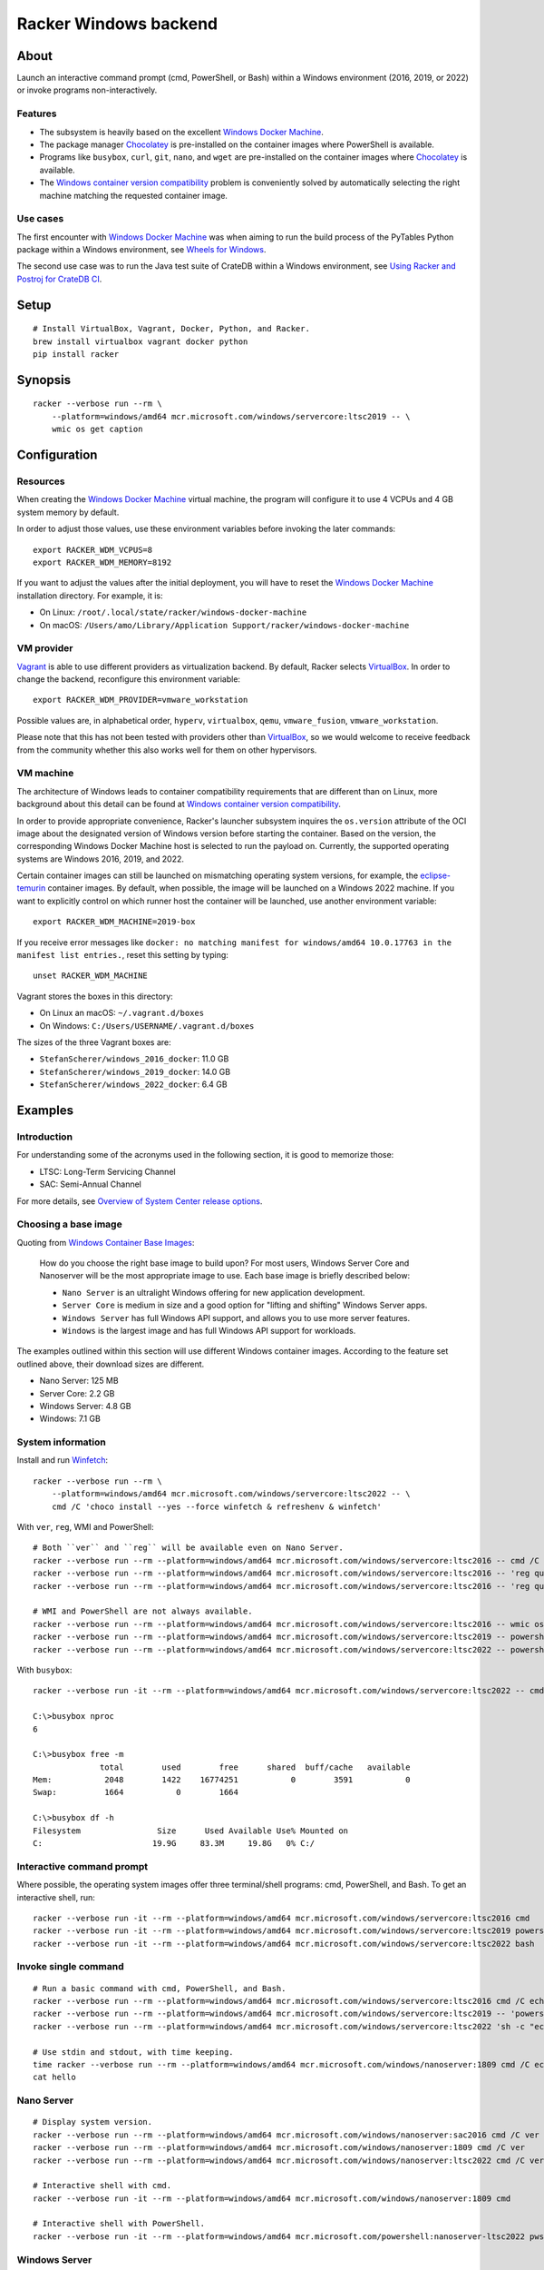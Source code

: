 ######################
Racker Windows backend
######################


*****
About
*****

Launch an interactive command prompt (cmd, PowerShell, or Bash) within a
Windows environment (2016, 2019, or 2022) or invoke programs
non-interactively.

Features
========

- The subsystem is heavily based on the excellent `Windows Docker Machine`_.
- The package manager `Chocolatey`_ is pre-installed on the container images
  where PowerShell is available.
- Programs like ``busybox``, ``curl``, ``git``, ``nano``, and ``wget`` are
  pre-installed on the container images where `Chocolatey`_ is available.
- The `Windows container version compatibility`_ problem is conveniently
  solved by automatically selecting the right machine matching the requested
  container image.


Use cases
=========

The first encounter with `Windows Docker Machine`_ was when aiming to run the
build process of the PyTables Python package within a Windows environment, see
`Wheels for Windows`_.

The second use case was to run the Java test suite of CrateDB within a Windows
environment, see `Using Racker and Postroj for CrateDB CI`_.




*****
Setup
*****
::

    # Install VirtualBox, Vagrant, Docker, Python, and Racker.
    brew install virtualbox vagrant docker python
    pip install racker


********
Synopsis
********
::

    racker --verbose run --rm \
        --platform=windows/amd64 mcr.microsoft.com/windows/servercore:ltsc2019 -- \
        wmic os get caption


*************
Configuration
*************

Resources
=========

When creating the `Windows Docker Machine`_ virtual machine, the program will
configure it to use 4 VCPUs and 4 GB system memory by default.

In order to adjust those values, use these environment variables before
invoking the later commands::

    export RACKER_WDM_VCPUS=8
    export RACKER_WDM_MEMORY=8192

If you want to adjust the values after the initial deployment, you will have to
reset the `Windows Docker Machine`_ installation directory. For example, it is:

- On Linux: ``/root/.local/state/racker/windows-docker-machine``
- On macOS: ``/Users/amo/Library/Application Support/racker/windows-docker-machine``


VM provider
===========

`Vagrant`_ is able to use different providers as virtualization backend. By
default, Racker selects `VirtualBox`_. In order to change the backend,
reconfigure this environment variable::

    export RACKER_WDM_PROVIDER=vmware_workstation

Possible values are, in alphabetical order, ``hyperv``, ``virtualbox``,
``qemu``, ``vmware_fusion``, ``vmware_workstation``.

Please note that this has not been tested with providers other than
`VirtualBox`_, so we would welcome to receive feedback from the community
whether this also works well for them on other hypervisors.


VM machine
==========

The architecture of Windows leads to container compatibility requirements that
are different than on Linux, more background about this detail can be found at
`Windows container version compatibility`_.

In order to provide appropriate convenience, Racker's launcher subsystem
inquires the ``os.version`` attribute of the OCI image about the designated
version of Windows version before starting the container. Based on the version,
the corresponding Windows Docker Machine host is selected to run the payload
on. Currently, the supported operating systems are Windows 2016, 2019, and 2022.

Certain container images can still be launched on mismatching operating system
versions, for example, the `eclipse-temurin`_ container images. By default,
when possible, the image will be launched on a Windows 2022 machine. If you
want to explicitly control on which runner host the container will be launched,
use another environment variable::

    export RACKER_WDM_MACHINE=2019-box

If you receive error messages like ``docker: no matching manifest for
windows/amd64 10.0.17763 in the manifest list entries.``, reset this setting
by typing::

    unset RACKER_WDM_MACHINE

Vagrant stores the boxes in this directory:

- On Linux an macOS: ``~/.vagrant.d/boxes``
- On Windows: ``C:/Users/USERNAME/.vagrant.d/boxes``

The sizes of the three Vagrant boxes are:

- ``StefanScherer/windows_2016_docker``: 11.0 GB
- ``StefanScherer/windows_2019_docker``: 14.0 GB
- ``StefanScherer/windows_2022_docker``:  6.4 GB


********
Examples
********


Introduction
============

For understanding some of the acronyms used in the following section, it is
good to memorize those:

- LTSC: Long-Term Servicing Channel
- SAC: Semi-Annual Channel

For more details, see `Overview of System Center release options`_.


Choosing a base image
=====================

Quoting from `Windows Container Base Images`_:

    How do you choose the right base image to build upon? For most users, Windows
    Server Core and Nanoserver will be the most appropriate image to use. Each
    base image is briefly described below:

    - ``Nano Server`` is an ultralight Windows offering for new application
      development.
    - ``Server Core`` is medium in size and a good option for "lifting and
      shifting" Windows Server apps.
    - ``Windows Server`` has full Windows API support, and allows you to use
      more server features.
    - ``Windows`` is the largest image and has full Windows API support for
      workloads.

The examples outlined within this section will use different Windows container
images. According to the feature set outlined above, their download sizes are
different.

- Nano Server: 125 MB
- Server Core: 2.2 GB
- Windows Server: 4.8 GB
- Windows: 7.1 GB


System information
==================

Install and run `Winfetch`_::

    racker --verbose run --rm \
        --platform=windows/amd64 mcr.microsoft.com/windows/servercore:ltsc2022 -- \
        cmd /C 'choco install --yes --force winfetch & refreshenv & winfetch'

.. figure:: https://user-images.githubusercontent.com/453543/173195228-b75c8727-7187-4c38-ae28-f74098dfb450.png
    :width: 800

With ``ver``, ``reg``, WMI and PowerShell::

    # Both ``ver`` and ``reg`` will be available even on Nano Server.
    racker --verbose run --rm --platform=windows/amd64 mcr.microsoft.com/windows/servercore:ltsc2016 -- cmd /C ver
    racker --verbose run --rm --platform=windows/amd64 mcr.microsoft.com/windows/servercore:ltsc2016 -- 'reg query "HKLM\SOFTWARE\Microsoft\Windows NT\CurrentVersion" /v ProductName'
    racker --verbose run --rm --platform=windows/amd64 mcr.microsoft.com/windows/servercore:ltsc2016 -- 'reg query "HKLM\SOFTWARE\Microsoft\Windows NT\CurrentVersion" /v InstallationType'

    # WMI and PowerShell are not always available.
    racker --verbose run --rm --platform=windows/amd64 mcr.microsoft.com/windows/servercore:ltsc2016 -- wmic os get caption
    racker --verbose run --rm --platform=windows/amd64 mcr.microsoft.com/windows/servercore:ltsc2019 -- powershell -Command Get-ComputerInfo
    racker --verbose run --rm --platform=windows/amd64 mcr.microsoft.com/windows/servercore:ltsc2022 -- powershell -Command Get-ComputerInfo -Property WindowsProductName

With ``busybox``::

    racker --verbose run -it --rm --platform=windows/amd64 mcr.microsoft.com/windows/servercore:ltsc2022 -- cmd

    C:\>busybox nproc
    6

    C:\>busybox free -m
                  total        used        free      shared  buff/cache   available
    Mem:           2048        1422    16774251           0        3591           0
    Swap:          1664           0        1664

    C:\>busybox df -h
    Filesystem                Size      Used Available Use% Mounted on
    C:                       19.9G     83.3M     19.8G   0% C:/


Interactive command prompt
==========================

Where possible, the operating system images offer three terminal/shell
programs: cmd, PowerShell, and Bash. To get an interactive shell, run::

    racker --verbose run -it --rm --platform=windows/amd64 mcr.microsoft.com/windows/servercore:ltsc2016 cmd
    racker --verbose run -it --rm --platform=windows/amd64 mcr.microsoft.com/windows/servercore:ltsc2019 powershell
    racker --verbose run -it --rm --platform=windows/amd64 mcr.microsoft.com/windows/servercore:ltsc2022 bash


Invoke single command
=====================
::

    # Run a basic command with cmd, PowerShell, and Bash.
    racker --verbose run --rm --platform=windows/amd64 mcr.microsoft.com/windows/servercore:ltsc2016 cmd /C echo "Hello, world."
    racker --verbose run --rm --platform=windows/amd64 mcr.microsoft.com/windows/servercore:ltsc2019 -- 'powershell -Command {echo "Hello, world."}'
    racker --verbose run --rm --platform=windows/amd64 mcr.microsoft.com/windows/servercore:ltsc2022 'sh -c "echo Hello, world."'

    # Use stdin and stdout, with time keeping.
    time racker --verbose run --rm --platform=windows/amd64 mcr.microsoft.com/windows/nanoserver:1809 cmd /C echo "Hello, world." > hello
    cat hello


Nano Server
===========
::

    # Display system version.
    racker --verbose run --rm --platform=windows/amd64 mcr.microsoft.com/windows/nanoserver:sac2016 cmd /C ver
    racker --verbose run --rm --platform=windows/amd64 mcr.microsoft.com/windows/nanoserver:1809 cmd /C ver
    racker --verbose run --rm --platform=windows/amd64 mcr.microsoft.com/windows/nanoserver:ltsc2022 cmd /C ver

    # Interactive shell with cmd.
    racker --verbose run -it --rm --platform=windows/amd64 mcr.microsoft.com/windows/nanoserver:1809 cmd

    # Interactive shell with PowerShell.
    racker --verbose run -it --rm --platform=windows/amd64 mcr.microsoft.com/powershell:nanoserver-ltsc2022 pwsh


Windows Server
==============
::

    racker --verbose run --rm --platform=windows/amd64 mcr.microsoft.com/windows/server:ltsc2022 -- cmd /C ver
    racker --verbose run --rm --platform=windows/amd64 mcr.microsoft.com/windows/server:ltsc2022 -- wmic os get caption
    racker --verbose run --rm --platform=windows/amd64 mcr.microsoft.com/windows/server:ltsc2022 -- powershell -Command Get-ComputerInfo -Property WindowsProductName


Windows
=======
::

    # Windows 10
    racker --verbose run --rm --platform=windows/amd64 mcr.microsoft.com/windows:1809 -- cmd /C ver
    racker --verbose run --rm --platform=windows/amd64 mcr.microsoft.com/windows:1809 -- wmic os get caption
    racker --verbose run --rm --platform=windows/amd64 mcr.microsoft.com/windows:1809 -- powershell -Command Get-ComputerInfo -Property WindowsProductName

    # Untested.
    racker --verbose run -it --rm --platform=windows/amd64 mcr.microsoft.com/windows:20H2 wmic os get caption


Midnight Commander
==================

Install and run `Midnight Commander`_::

    racker --verbose run -it --rm \
        --platform=windows/amd64 mcr.microsoft.com/windows/servercore:ltsc2022 -- \
        cmd /C 'choco install --yes --force mc --install-arguments=/tasks=modifypath & refreshenv & mc'

.. figure:: https://user-images.githubusercontent.com/453543/173195789-9ef87618-5526-4317-99d7-b0dee6ca3970.png
    :width: 800


Python
======

Select a Windows container image including `Python`_ and launch it.

Display Python version, launched within containers in different environments::

    # Server Core
    racker --verbose run --rm --platform=windows/amd64 python:2.7 -- python -V
    racker --verbose run --rm --platform=windows/amd64 python:3.9 -- python -V
    racker run --rm --platform=windows/amd64 winamd64/python:3.9-windowsservercore-1809 -- python -V
    racker run --rm --platform=windows/amd64 winamd64/python:3.10-windowsservercore-ltsc2022 -- python -V
    racker run --rm --platform=windows/amd64 winamd64/python:3.11-rc -- python -V

    # Explicitly select `2019-box` as different host OS.
    # The default would be to automatically select `2022-box`.
    RACKER_WDM_MACHINE=2019-box racker --verbose run --rm --platform=windows/amd64 winamd64/python:3.11-rc -- python -V

    # Nano Server
    racker --verbose run --rm --platform=windows/amd64 stefanscherer/python-windows:nano -- python -V

Display the Zen of Python::

    racker --verbose run --rm --platform=windows/amd64 python:3.9 -- 'python -c "import this"'

Install NumPy and display its configuration::

    racker --verbose run --rm --platform=windows/amd64 python:3.10 -- 'sh -c "pip install numpy; python -c \"import numpy; numpy.show_config()\""'


Java
====

Display Java version, launched within containers in different environments::

    # Eclipse Temurin.
    racker --verbose run --rm --platform=windows/amd64 eclipse-temurin:16-jdk -- java --version
    racker --verbose run --rm --platform=windows/amd64 eclipse-temurin:18-jdk -- java --version

    # Oracle OpenJDK.
    racker --verbose run --rm --platform=windows/amd64 openjdk:8 -- java -version
    racker --verbose run --rm --platform=windows/amd64 openjdk:8-windowsservercore-ltsc2016 -- java -version
    racker --verbose run --rm --platform=windows/amd64 openjdk:8-windowsservercore-1809 -- java -version
    racker --verbose run --rm --platform=windows/amd64 openjdk:19 -- java --version

    # Explicitly select `2019-box` as different host OS.
    # The default would be to automatically select `2022-box`.
    RACKER_WDM_MACHINE=2019-box racker --verbose run --rm --platform=windows/amd64 openjdk:19 -- java --version

    # Nano Server
    racker --verbose run --rm --platform=windows/amd64 openjdk:19-nanoserver -- java --version


Invoke a Java command prompt (JShell) with different Java and OS versions::

    racker --verbose run -it --rm --platform=windows/amd64 eclipse-temurin:18-jdk jshell
    racker --verbose run -it --rm --platform=windows/amd64 openjdk:8-windowsservercore-ltsc2016 jshell
    racker --verbose run -it --rm --platform=windows/amd64 openjdk:8-windowsservercore-1809 jshell
    racker --verbose run -it --rm --platform=windows/amd64 openjdk:19-windowsservercore-ltsc2022 jshell
    System.out.println("OS: " + System.getProperty("os.name") + ", version " + System.getProperty("os.version"))
    System.out.println("Java: " + System.getProperty("java.vendor") + ", version " + System.getProperty("java.version"))
    /exit



******************
Container handbook
******************

Inquire system information
==========================

On systems where ``wmic`` is installed::

    docker --context=2019-box run -it --rm mcr.microsoft.com/windows/servercore:ltsc2019 cmd
    wmic cpu get NumberOfCores
    wmic computersystem get TotalPhysicalMemory

On systems where PowerShell is installed::

    docker --context=2019-box run -it --rm mcr.microsoft.com/windows/servercore:ltsc2019 powershell
    Get-ComputerInfo


Manipulating ``PATH``
=====================

Display the content of the ``PATH`` environment variable::

    echo %PATH%
    (Get-ItemProperty 'HKLM:\SYSTEM\CurrentControlSet\Control\Session Manager\Environment' -Name Path).Path

Set the content of the ``PATH`` environment variable::

    # Using `setx`.
    setx PATH "$env:path;$($env:SystemDrive)\Program Files\Git\bin" -m

    # Using PowerShell.
    [Environment]::SetEnvironmentVariable('Path', $env:Path + ';' + $($env:SystemDrive) + '\Program Files\Git\bin', 'Machine')



***********
Admin guide
***********


Terminate a container
=====================

You will experience situations where the invocation of programs will block your
terminal and you can't terminate the process using ``CTRL+C``. For example, try
to run ``wish.exe``.

In such situations, you might want to kill the container. It works like this::

    # Find the container id.
    docker --context=2022-box ps

    # Terminate or stop the container.
    docker --context=2022-box kill 08df5fc812f9
    docker --context=2022-box stop 08df5fc812f9


The Docker contexts
===================

Communication from the Docker CLI to the Docker daemons running on the WDM
machines is established through Docker contexts.

To list all active contexts, type::

    docker context list

To remove the contexts automatically established by WDM, type::

    docker context rm 2016-box 2019-box 2022-box


Installing and using Chocolatey
===============================

The `Chocolatey`_ package manager can be used to install additional software like
``git`` and ``bash``::

    racker run -it --rm --platform=windows/amd64 mcr.microsoft.com/windows/servercore:ltsc2019 powershell
    Set-ExecutionPolicy Bypass -Scope Process -Force; [System.Net.ServicePointManager]::SecurityProtocol = [System.Net.ServicePointManager]::SecurityProtocol -bor 3072; iex ((New-Object System.Net.WebClient).DownloadString('https://community.chocolatey.org/install.ps1'))

    choco install --yes git --package-parameters="/GitAndUnixToolsOnPath /Editor:Nano"
    iex ((New-Object System.Net.WebClient).DownloadString('https://raw.githubusercontent.com/badrelmers/RefrEnv/main/refrenv.ps1'))

    $ bash --version
    $ git --version

The whole software catalog can be inquired at `Chocolatey community packages`_.


.. _Chocolatey: https://chocolatey.org/
.. _Chocolatey community packages: https://community.chocolatey.org/packages
.. _eclipse-temurin: https://hub.docker.com/_/eclipse-temurin
.. _Midnight Commander: https://en.wikipedia.org/wiki/Midnight_Commander
.. _Overview of System Center release options: https://docs.microsoft.com/en-us/system-center/ltsc-and-sac-overview
.. _Python: https://www.python.org/
.. _Using Racker and Postroj for CrateDB CI: https://github.com/cicerops/racker/blob/main/doc/cratedb.rst
.. _Vagrant: https://www.vagrantup.com/
.. _VirtualBox: https://www.virtualbox.org/
.. _Windows Container Base Images: https://docs.microsoft.com/en-us/virtualization/windowscontainers/manage-containers/container-base-images
.. _Windows container version compatibility: https://docs.microsoft.com/en-us/virtualization/windowscontainers/deploy-containers/version-compatibility
.. _Windows Docker Machine: https://github.com/StefanScherer/windows-docker-machine
.. _Winfetch: https://github.com/kiedtl/winfetch
.. _Wheels for Windows: https://github.com/PyTables/PyTables/pull/872#issuecomment-773535041
